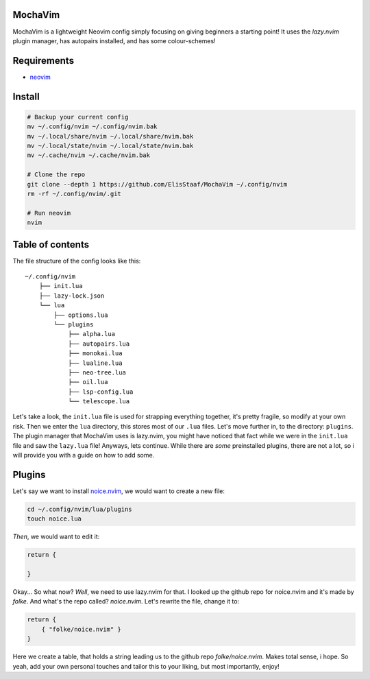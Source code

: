 MochaVim
--------
.. image:: https://img.shields.io/badge/build%20(fedora)-passing-blue?logo=fedora&style=for-the-badge
   :alt: Build = Passing
   :target: https://github.com/ElisStaaf/MochaVim
.. image:: https://img.shields.io/badge/version-1.0.0-2dd245?style=for-the-badge
   :alt: Version = 1.0.0
   :target: https://github.com/ElisStaaf/MochaVim
.. image:: https://img.shields.io/badge/lang-lua-darkblue?logo=lua&style=for-the-badge
   :alt: Language = Lua
   :target: https://github.com/ElisStaaf/MochaVim

MochaVim is a lightweight Neovim config simply focusing on giving beginners a starting point! It uses the 
*lazy.nvim* plugin manager, has autopairs installed, and has some colour-schemes!

.. image:: ./mochaimg.png
   :alt: MochaVim
   :target: https://github.com/ElisStaaf/MochaVim

Requirements
------------
* `neovim`_

Install
-------
.. code:: bash

   # Backup your current config
   mv ~/.config/nvim ~/.config/nvim.bak
   mv ~/.local/share/nvim ~/.local/share/nvim.bak
   mv ~/.local/state/nvim ~/.local/state/nvim.bak
   mv ~/.cache/nvim ~/.cache/nvim.bak

   # Clone the repo
   git clone --depth 1 https://github.com/ElisStaaf/MochaVim ~/.config/nvim
   rm -rf ~/.config/nvim/.git

   # Run neovim
   nvim

Table of contents
-----------------
The file structure of the config looks like this: 

::

   ~/.config/nvim
       ├── init.lua
       ├── lazy-lock.json
       └── lua
           ├── options.lua
           └── plugins
               ├── alpha.lua
               ├── autopairs.lua
               ├── monokai.lua
               ├── lualine.lua
               ├── neo-tree.lua
               ├── oil.lua
               ├── lsp-config.lua
               └── telescope.lua

Let's take a look, the ``init.lua`` file is used for strapping everything together, it's pretty fragile, so modify at your own risk.
Then we enter the ``lua`` directory, this stores most of our ``.lua`` files. Let's move further in, to the directory: ``plugins``. The 
plugin manager that MochaVim uses is lazy.nvim, you might have noticed that fact while we were in the ``init.lua`` file and saw the 
``lazy.lua`` file! Anyways, lets continue. While there are *some* preinstalled plugins, there are not a lot, so i will provide you 
with a guide on how to add some. 

Plugins
-------
Let's say we want to install `noice.nvim`_, we would want to create a new file:

.. code:: bash

   cd ~/.config/nvim/lua/plugins
   touch noice.lua

*Then*, we would want to edit it:

.. code:: lua

   return {

   }

Okay... So what now? *Well*, we need to use lazy.nvim for that. I looked up the github repo
for noice.nvim and it's made by *folke*. And what's the repo called? *noice.nvim*. Let's rewrite the file,
change it to:

.. code:: lua

   return {
       { "folke/noice.nvim" }
   }

Here we create a table, that holds a string leading us to the github repo `folke/noice.nvim`. Makes total sense, i hope. 
So yeah, add your own personal touches and tailor this to your liking, but most importantly, enjoy!

.. _`neovim`: https://github.com/neovim/neovim/blob/master/INSTALL.md
.. _`noice.nvim`: https://github.com/folke/noice.nvim
